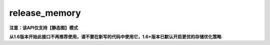 .. _cn_api_fluid_release_memory:

release_memory
-------------------------------

**注意：该API仅支持【静态图】模式**

.. py:function:: paddle.fluid.release_memory(input_program, skip_opt_set=None)

**从1.6版本开始此接口不再推荐使用，请不要在新写的代码中使用它，1.6+版本已默认开启更优的存储优化策略**
